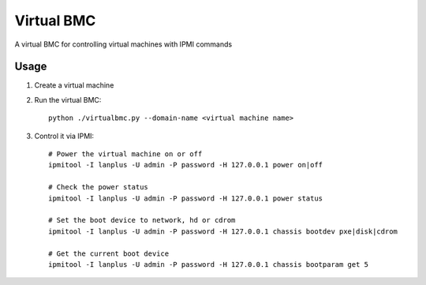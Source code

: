 Virtual BMC
===========

A virtual BMC for controlling virtual machines with IPMI commands

Usage
-----

#. Create a virtual machine

#. Run the virtual BMC::

      python ./virtualbmc.py --domain-name <virtual machine name>

#. Control it via IPMI::

     # Power the virtual machine on or off
     ipmitool -I lanplus -U admin -P password -H 127.0.0.1 power on|off

     # Check the power status
     ipmitool -I lanplus -U admin -P password -H 127.0.0.1 power status

     # Set the boot device to network, hd or cdrom
     ipmitool -I lanplus -U admin -P password -H 127.0.0.1 chassis bootdev pxe|disk|cdrom

     # Get the current boot device
     ipmitool -I lanplus -U admin -P password -H 127.0.0.1 chassis bootparam get 5
